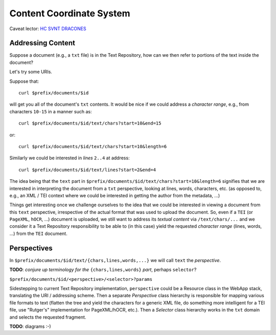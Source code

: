.. |tr| replace:: Text Repository

Content Coordinate System
=========================

Caveat lector: `HC SVNT DRACONES`__

__ https://en.wikipedia.org/wiki/Here_be_dragons

Addressing Content
------------------

Suppose a document (e.g., a ``txt`` file) is in the |tr|, how can we then refer to portions of the text inside the document?

Let's try some URIs.

Suppose that::

  curl $prefix/documents/$id

will get you all of the document's ``txt`` contents. It would be nice if we could address a `character range`, e.g.,
from characters ``10-15`` in a manner such as::

  curl $prefix/documents/$id/text/chars?start=10&end=15

or::

  curl $prefix/documents/$id/text/chars?start=10&length=6

Similarly we could be interested in `lines` ``2..4`` at address::

 curl $prefix/documents/$id/text/lines?start=2&end=4

The idea being that the ``text`` part in ``$prefix/documents/$id/text/chars?start=10&length=6`` signifies that we
are interested in interpreting the document from a ``txt`` perspective, looking at lines, words, characters, etc.
(as opposed to, e.g., an XML / TEI context where we could be interested in getting the author from the metadata, ...)

Things get interesting once we challenge ourselves to the idea that we could be interested in
viewing a document from this ``text`` perspective, irrespective of the actual format that was used to upload
the document. So, even if a ``TEI`` (or ``PageXML``, ``hOCR``, ...) document is uploaded, we still want
to address its `textual content` via ``/text/chars/...`` and we consider it a |tr| responsibility to be
able to (in this case) yield the requested `character range` (lines, words, ...) from the ``TEI`` document.

Perspectives
------------

In ``$prefix/documents/$id/text/{chars,lines,words,...}`` we will call ``text`` the `perspective`.

**TODO**: `conjure up terminology for the` ``{chars,lines,words}`` `part`, perhaps ``selector``?

``$prefix/documents/$id/<perspective>/<selector>?params``

Sidestepping to current |tr| implementation, ``perspective`` could be a Resource class in the WebApp stack,
translating the URI / addressing scheme. Then a separate `Perspective` class hierarchy is responsible for mapping
various file formats to text (flatten the tree and yield the characters for a generic XML file, do something
more intelligent for a TEI file, use "Rutger's" implementation for PageXML/hOCR, etc.). Then a `Selector` class
hierarchy works in the ``txt`` domain and selects the requested fragment.

**TODO**: diagrams :-)

